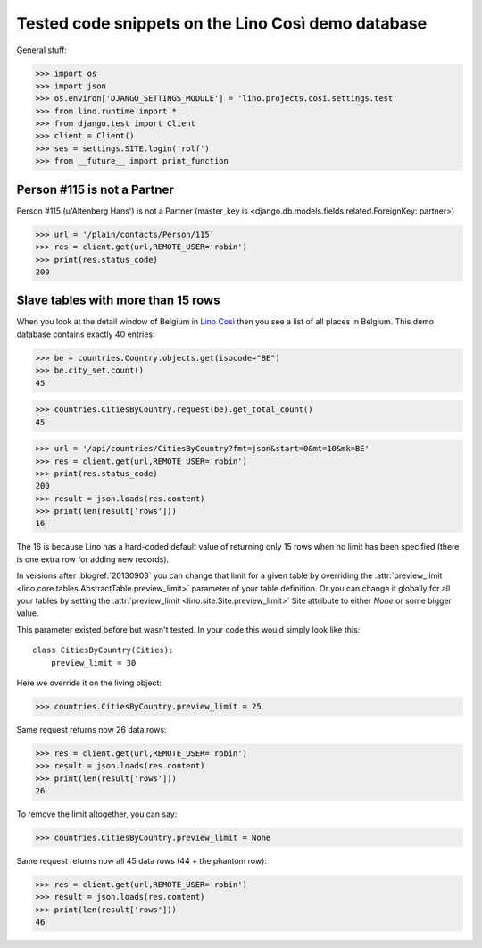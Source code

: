 .. _cosi.tested:

===================================================
Tested code snippets on the Lino Così demo database
===================================================

General stuff:

>>> import os
>>> import json
>>> os.environ['DJANGO_SETTINGS_MODULE'] = 'lino.projects.cosi.settings.test'
>>> from lino.runtime import *
>>> from django.test import Client
>>> client = Client()
>>> ses = settings.SITE.login('rolf')
>>> from __future__ import print_function


Person #115 is not a Partner
----------------------------

Person #115 (u'Altenberg Hans') is not a Partner (master_key 
is <django.db.models.fields.related.ForeignKey: partner>)

>>> url = '/plain/contacts/Person/115'
>>> res = client.get(url,REMOTE_USER='robin')
>>> print(res.status_code)
200


Slave tables with more than 15 rows
-----------------------------------

When you look at the detail window of Belgium in `Lino Così
<http://demo4.lino-framework.org/api/countries/Countries/BE?an=detail>`_
then you see a list of all places in Belgium.
This demo database contains exactly 40 entries:

>>> be = countries.Country.objects.get(isocode="BE")
>>> be.city_set.count()
45

>>> countries.CitiesByCountry.request(be).get_total_count()
45

>>> url = '/api/countries/CitiesByCountry?fmt=json&start=0&mt=10&mk=BE'
>>> res = client.get(url,REMOTE_USER='robin')
>>> print(res.status_code)
200
>>> result = json.loads(res.content)
>>> print(len(result['rows']))
16

The 16 is because Lino has a hard-coded default value of  
returning only 15 rows when no limit has been specified
(there is one extra row for adding new records).

In versions after :blogref:`20130903` you can change that limit 
for a given table by overriding the 
:attr:`preview_limit <lino.core.tables.AbstractTable.preview_limit>`
parameter of your table definition.
Or you can change it globally for all your tables 
by setting the 
:attr:`preview_limit <lino.site.Site.preview_limit>`
Site attribute to either `None` or some bigger value.

This parameter existed before but wasn't tested.
In your code this would simply look like this::

  class CitiesByCountry(Cities):
      preview_limit = 30

Here we override it on the living object:

>>> countries.CitiesByCountry.preview_limit = 25

Same request returns now 26 data rows:

>>> res = client.get(url,REMOTE_USER='robin')
>>> result = json.loads(res.content)
>>> print(len(result['rows']))
26

To remove the limit altogether, you can say:

>>> countries.CitiesByCountry.preview_limit = None

Same request returns now all 45 data rows (44 + the phantom row):

>>> res = client.get(url,REMOTE_USER='robin')
>>> result = json.loads(res.content)
>>> print(len(result['rows']))
46


